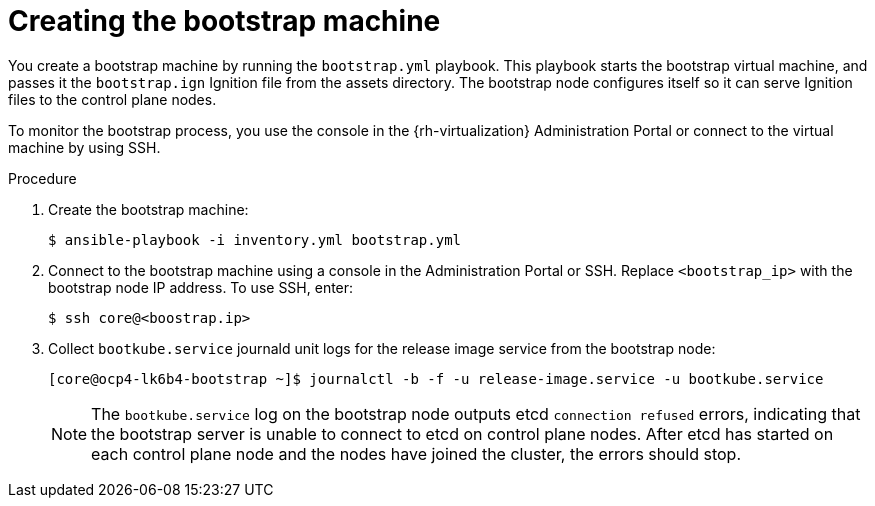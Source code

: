 // Module included in the following assemblies:
//
// * installing/installing_rhv/installing-rhv-user-infra.adoc
// * installing/installing-rhv-restricted-network.adoc

:_content-type: PROCEDURE
[id="installation-rhv-creating-bootstrap-machine_{context}"]
= Creating the bootstrap machine

You create a bootstrap machine by running the `bootstrap.yml` playbook. This playbook starts the bootstrap virtual machine, and passes it the `bootstrap.ign` Ignition file from the assets directory. The bootstrap node configures itself so it can serve Ignition files to the control plane nodes.

To monitor the bootstrap process, you use the console in the {rh-virtualization} Administration Portal or connect to the virtual machine by using SSH.

.Procedure

. Create the bootstrap machine:
+
[source,terminal]
----
$ ansible-playbook -i inventory.yml bootstrap.yml
----

. Connect to the bootstrap machine using a console in the Administration Portal or SSH. Replace `<bootstrap_ip>` with the bootstrap node IP address. To use SSH, enter:
+
[source,terminal]
----
$ ssh core@<boostrap.ip>
----

. Collect `bootkube.service` journald unit logs for the release image service from the bootstrap node:
+
[source,terminal]
----
[core@ocp4-lk6b4-bootstrap ~]$ journalctl -b -f -u release-image.service -u bootkube.service
----
+
[NOTE]
====
The `bootkube.service` log on the bootstrap node outputs etcd `connection refused` errors, indicating that the bootstrap server is unable to connect to etcd on control plane nodes. After etcd has started on each control plane node and the nodes have joined the cluster, the errors should stop.
====
